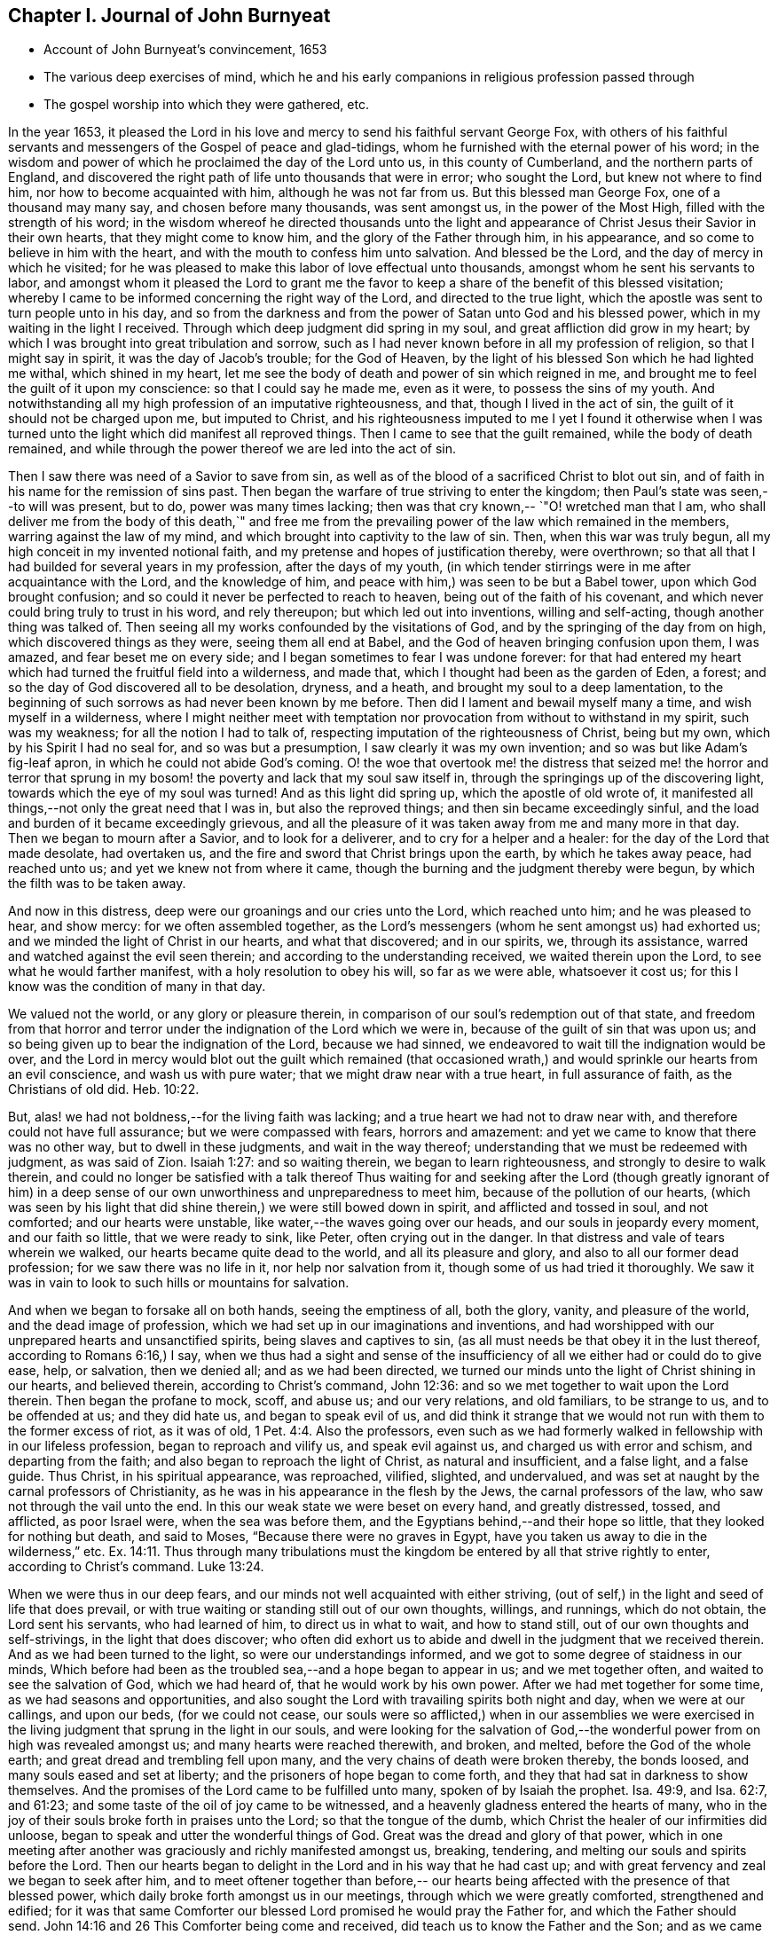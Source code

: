== Chapter I. Journal of John Burnyeat

[.chapter-synopsis]
* Account of John Burnyeat`'s convincement, 1653
* The various deep exercises of mind, which he and his early companions in religious profession passed through
* The gospel worship into which they were gathered, etc.

In the year 1653,
it pleased the Lord in his love and mercy to send his faithful servant George Fox,
with others of his faithful servants and messengers of
the Gospel of peace and glad-tidings,
whom he furnished with the eternal power of his word;
in the wisdom and power of which he proclaimed the day of the Lord unto us,
in this county of Cumberland, and the northern parts of England,
and discovered the right path of life unto thousands that were in error;
who sought the Lord, but knew not where to find him,
nor how to become acquainted with him, although he was not far from us.
But this blessed man George Fox, one of a thousand may many say,
and chosen before many thousands, was sent amongst us, in the power of the Most High,
filled with the strength of his word;
in the wisdom whereof he directed thousands unto the light and
appearance of Christ Jesus their Savior in their own hearts,
that they might come to know him, and the glory of the Father through him,
in his appearance, and so come to believe in him with the heart,
and with the mouth to confess him unto salvation.
And blessed be the Lord, and the day of mercy in which he visited;
for he was pleased to make this labor of love effectual unto thousands,
amongst whom he sent his servants to labor,
and amongst whom it pleased the Lord to grant me the favor to
keep a share of the benefit of this blessed visitation;
whereby I came to be informed concerning the right way of the Lord,
and directed to the true light,
which the apostle was sent to turn people unto in his day,
and so from the darkness and from the power of Satan unto God and his blessed power,
which in my waiting in the light I received.
Through which deep judgment did spring in my soul,
and great affliction did grow in my heart;
by which I was brought into great tribulation and sorrow,
such as I had never known before in all my profession of religion,
so that I might say in spirit, it was the day of Jacob`'s trouble; for the God of Heaven,
by the light of his blessed Son which he had lighted me withal, which shined in my heart,
let me see the body of death and power of sin which reigned in me,
and brought me to feel the guilt of it upon my conscience:
so that I could say he made me, even as it were, to possess the sins of my youth.
And notwithstanding all my high profession of an imputative righteousness, and that,
though I lived in the act of sin, the guilt of it should not be charged upon me,
but imputed to Christ,
and his righteousness imputed to me I yet I found it otherwise when I
was turned unto the light which did manifest all reproved things.
Then I came to see that the guilt remained, while the body of death remained,
and while through the power thereof we are led into the act of sin.

Then I saw there was need of a Savior to save from sin,
as well as of the blood of a sacrificed Christ to blot out sin,
and of faith in his name for the remission of sins past.
Then began the warfare of true striving to enter the kingdom;
then Paul`'s state was seen,--to will was present, but to do,
power was many times lacking; then was that cry known,--
`"O! wretched man that I am, who shall deliver me from the body of this death,`"
and free me from the prevailing power of the law which remained in the members,
warring against the law of my mind, and which brought into captivity to the law of sin.
Then, when this war was truly begun, all my high conceit in my invented notional faith,
and my pretense and hopes of justification thereby, were overthrown;
so that all that I had builded for several years in my profession,
after the days of my youth,
(in which tender stirrings were in me after acquaintance with the Lord,
and the knowledge of him, and peace with him,) was seen to be but a Babel tower,
upon which God brought confusion; and so could it never be perfected to reach to heaven,
being out of the faith of his covenant,
and which never could bring truly to trust in his word, and rely thereupon;
but which led out into inventions, willing and self-acting,
though another thing was talked of.
Then seeing all my works confounded by the visitations of God,
and by the springing of the day from on high, which discovered things as they were,
seeing them all end at Babel, and the God of heaven bringing confusion upon them,
I was amazed, and fear beset me on every side;
and I began sometimes to fear I was undone forever:
for that had entered my heart which had turned the fruitful field into a wilderness,
and made that, which I thought had been as the garden of Eden, a forest;
and so the day of God discovered all to be desolation, dryness, and a heath,
and brought my soul to a deep lamentation,
to the beginning of such sorrows as had never been known by me before.
Then did I lament and bewail myself many a time, and wish myself in a wilderness,
where I might neither meet with temptation nor
provocation from without to withstand in my spirit,
such was my weakness; for all the notion I had to talk of,
respecting imputation of the righteousness of Christ, being but my own,
which by his Spirit I had no seal for, and so was but a presumption,
I saw clearly it was my own invention; and so was but like Adam`'s fig-leaf apron,
in which he could not abide God`'s coming.
O! the woe that overtook me! the distress that seized me! the horror and terror
that sprung in my bosom! the poverty and lack that my soul saw itself in,
through the springings up of the discovering light,
towards which the eye of my soul was turned!
And as this light did spring up, which the apostle of old wrote of,
it manifested all things,--not only the great need that I was in,
but also the reproved things; and then sin became exceedingly sinful,
and the load and burden of it became exceedingly grievous,
and all the pleasure of it was taken away from me and many more in that day.
Then we began to mourn after a Savior, and to look for a deliverer,
and to cry for a helper and a healer: for the day of the Lord that made desolate,
had overtaken us, and the fire and sword that Christ brings upon the earth,
by which he takes away peace, had reached unto us;
and yet we knew not from where it came,
though the burning and the judgment thereby were begun,
by which the filth was to be taken away.

And now in this distress, deep were our groanings and our cries unto the Lord,
which reached unto him; and he was pleased to hear, and show mercy:
for we often assembled together,
as the Lord`'s messengers (whom he sent amongst us) had exhorted us;
and we minded the light of Christ in our hearts, and what that discovered;
and in our spirits, we, through its assistance,
warred and watched against the evil seen therein;
and according to the understanding received, we waited therein upon the Lord,
to see what he would farther manifest, with a holy resolution to obey his will,
so far as we were able, whatsoever it cost us;
for this I know was the condition of many in that day.

We valued not the world, or any glory or pleasure therein,
in comparison of our soul`'s redemption out of that state,
and freedom from that horror and terror under
the indignation of the Lord which we were in,
because of the guilt of sin that was upon us;
and so being given up to bear the indignation of the Lord, because we had sinned,
we endeavored to wait till the indignation would be over,
and the Lord in mercy would blot out the guilt which remained (that
occasioned wrath,) and would sprinkle our hearts from an evil conscience,
and wash us with pure water; that we might draw near with a true heart,
in full assurance of faith, as the Christians of old did. Heb. 10:22.

But, alas! we had not boldness,--for the living faith was lacking;
and a true heart we had not to draw near with,
and therefore could not have full assurance; but we were compassed with fears,
horrors and amazement: and yet we came to know that there was no other way,
but to dwell in these judgments, and wait in the way thereof;
understanding that we must be redeemed with judgment, as was said of Zion.
Isaiah 1:27: and so waiting therein, we began to learn righteousness,
and strongly to desire to walk therein,
and could no longer be satisfied with a talk thereof Thus waiting for
and seeking after the Lord (though greatly ignorant of him) in a deep
sense of our own unworthiness and unpreparedness to meet him,
because of the pollution of our hearts,
(which was seen by his light that did shine therein,) we were still bowed down in spirit,
and afflicted and tossed in soul, and not comforted; and our hearts were unstable,
like water,--the waves going over our heads, and our souls in jeopardy every moment,
and our faith so little, that we were ready to sink, like Peter,
often crying out in the danger.
In that distress and vale of tears wherein we walked,
our hearts became quite dead to the world, and all its pleasure and glory,
and also to all our former dead profession; for we saw there was no life in it,
nor help nor salvation from it, though some of us had tried it thoroughly.
We saw it was in vain to look to such hills or mountains for salvation.

And when we began to forsake all on both hands, seeing the emptiness of all,
both the glory, vanity, and pleasure of the world, and the dead image of profession,
which we had set up in our imaginations and inventions,
and had worshipped with our unprepared hearts and unsanctified spirits,
being slaves and captives to sin,
(as all must needs be that obey it in the lust thereof, according to Romans 6:16,)
I say, when we thus had a sight and sense of the insufficiency
of all we either had or could do to give ease,
help, or salvation, then we denied all; and as we had been directed,
we turned our minds unto the light of Christ shining in our hearts, and believed therein,
according to Christ`'s command, John 12:36:
and so we met together to wait upon the Lord therein.
Then began the profane to mock, scoff, and abuse us; and our very relations,
and old familiars, to be strange to us, and to be offended at us; and they did hate us,
and began to speak evil of us,
and did think it strange that we would not run with them to the former excess of riot,
as it was of old, 1 Pet. 4:4. Also the professors,
even such as we had formerly walked in fellowship with in our lifeless profession,
began to reproach and vilify us, and speak evil against us,
and charged us with error and schism, and departing from the faith;
and also began to reproach the light of Christ, as natural and insufficient,
and a false light, and a false guide.
Thus Christ, in his spiritual appearance, was reproached, vilified, slighted,
and undervalued, and was set at naught by the carnal professors of Christianity,
as he was in his appearance in the flesh by the Jews, the carnal professors of the law,
who saw not through the vail unto the end.
In this our weak state we were beset on every hand, and greatly distressed, tossed,
and afflicted, as poor Israel were, when the sea was before them,
and the Egyptians behind,--and their hope so little,
that they looked for nothing but death, and said to Moses,
"`Because there were no graves in Egypt,
have you taken us away to die in the wilderness,`" etc. Ex. 14:11.
Thus through many tribulations must the
kingdom be entered by all that strive rightly to enter,
according to Christ`'s command. Luke 13:24.

When we were thus in our deep fears,
and our minds not well acquainted with either striving,
(out of self,) in the light and seed of life that does prevail,
or with true waiting or standing still out of our own thoughts, willings, and runnings,
which do not obtain, the Lord sent his servants, who had learned of him,
to direct us in what to wait, and how to stand still,
out of our own thoughts and self-strivings, in the light that does discover;
who often did exhort us to abide and dwell in the judgment that we received therein.
And as we had been turned to the light, so were our understandings informed,
and we got to some degree of staidness in our minds,
Which before had been as the troubled sea,--and a hope began to appear in us;
and we met together often, and waited to see the salvation of God, which we had heard of,
that he would work by his own power.
After we had met together for some time, as we had seasons and opportunities,
and also sought the Lord with travailing spirits both night and day,
when we were at our callings, and upon our beds, (for we could not cease,
our souls were so afflicted,) when in our assemblies we were exercised in
the living judgment that sprung in the light in our souls,
and were looking for the salvation of God,--the
wonderful power from on high was revealed amongst us;
and many hearts were reached therewith, and broken, and melted,
before the God of the whole earth; and great dread and trembling fell upon many,
and the very chains of death were broken thereby, the bonds loosed,
and many souls eased and set at liberty; and the prisoners of hope began to come forth,
and they that had sat in darkness to show themselves.
And the promises of the Lord came to be fulfilled unto many,
spoken of by Isaiah the prophet.
Isa. 49:9, and Isa. 62:7, and 61:23;
and some taste of the oil of joy came to be witnessed,
and a heavenly gladness entered the hearts of many,
who in the joy of their souls broke forth in praises unto the Lord;
so that the tongue of the dumb, which Christ the healer of our infirmities did unloose,
began to speak and utter the wonderful things of God.
Great was the dread and glory of that power,
which in one meeting after another was graciously and richly manifested amongst us,
breaking, tendering, and melting our souls and spirits before the Lord.
Then our hearts began to delight in the Lord and in his way that he had cast up;
and with great fervency and zeal we began to seek after him,
and to meet oftener together than before,-- our hearts
being affected with the presence of that blessed power,
which daily broke forth amongst us in our meetings,
through which we were greatly comforted, strengthened and edified;
for it was that same Comforter our blessed Lord promised he would pray the Father for,
and which the Father should send.
John 14:16 and 26 This Comforter being come and received,
did teach us to know the Father and the Son; and as we came into acquaintance with it,
and into the unity of it, we came to be taught by it, and so taught of the Lord,
according to that new covenant promise,-- They shall be all taught of the Lord.
Isa. 54:13; John 6:4-5.

Then were our hearts inclined to hearken unto the Lord, and our ears,
which he had opened to hear, were bent to hear what the Spirit`'s teaching was,
and what He said unto the Church, who is the chief Shepherd and Bishop of the soul.
Thus were we gathered into a right gospel exercise and gospel worship by Him,
through whose name we had received remission of sins past,
and whose blood had sprinkled our hearts from an evil conscience,
and who gave the pure water that washed and made clean.
So that with true hearts many began to draw nigh unto God in the full assurance of faith,
as the ancient saints did and were accepted, and had access by that one Spirit,
by which we came to be baptized into one body, and so came to drink into one Spirit,
and were refreshed, and greatly comforted;
and grew up together in the mystery of the gospel fellowship; and so we worshipped God,
who is a Spirit, in the Spirit received from him, which is the gospel worship,
according to Christ`'s appointment. John 4:24.
Then we came to see over all the worships in the world,
which were set up either by imitation, or man`'s invention;
and we saw it to be in vain to worship God,
and teach for doctrines the commandments of men, as our Lord had said.
Matt. 15:9; and therefore were we constrained to withdraw from them,
and also (many of us) to go and bear witness against
them in their invented and traditional worships,
where they were ignorant of the life and power of God.

Thus being gathered by the Lord Jesus Christ,
that great Shepherd and Bishop of our souls, we became his sheep,
and did learn to know his voice, and to follow him; and he gave unto us eternal life,
and manifested the riches of his grace in our hearts,
by which we were saved through faith, and delivered from that wrath, fear, and terror,
which had been so weighty upon our souls,
and in measure from the power of that death which had reigned,
and made us miserable and wretched; and we came to partake of that life,
wherein the blessedness does consist.
So then the Lord becoming our Shepherd, he taught us,
and led us forth into green pastures,
where we did feed and rest together with great delight.
O! the joy, the pleasure, and the great delight,
with which our hearts were overcome many times, in our reverent and holy assemblies!
How were our hearts melted as wax, and our souls poured out as water before the Lord,
and our spirits as oil, frankincense and myrrh,
offered up unto the Lord as sweet incense,
when not a word outwardly in all our assembly has been uttered!
And then did the Lord delight to come down into his garden,
and walk in the midst of the beds of spices; and he caused the north wind to awake,
and the south wind to blow upon his garden, and the pleasant showers to descend,
for the refreshing of his tender plants, that they might grow still more and more.

And now unto them that had known the night of sorrow, was the joyful morning come,
according to that ancient experience of David.
Ps. 30:5 and such as had been in the foregoing deep afflictions, tossings,
and distresses, came to witness the fulfilling of that great gospel promise;
"`O! you afflicted, tossed with tempest, and not comforted;
behold I will lay your stones with fair colors, and lay your foundations with sapphires:
and I will make your windows of agates, and your gales of carbuncles,
and all your borders of pleasant stones.
And all your children shall be taught of the Lord;
and great shall be the peace of your children.
In righteousness shall you be established; you shall be far from oppression;
for you shall not fear, and from terror,
for it shall not come near you,`" Isa. 54:11-14.

Thus came we by Him to be gathered into covenant with God,
and lowliness the fulfilling of the promises of God,
in whom all the promises are yes and amen;
and so came to sit together in heavenly places in him,
and to feed upon the heavenly food, the bread of life, that came down from heaven,
which Christ the heavenly Shepherd did give unto us;
who had gathered us from amongst the shepherds that fed
themselves with temporal things from the flock,
but knew not how to feed the flock with spiritual food, for they had it not.
Now we, coming to be acquainted with the power of the Lord Jesus Christ in our hearts,
became great lovers of it, and delighted in the enjoyment thereof;
having already counted all things but as dross and`" dung in
comparison of the excellency that we saw therein;,
and therefore were willing to suffer the loss of all, that we might win him,
as it was with the apostle of old.

And blessed be the Lord, many obtained their desire;
they found their beloved,--met with their Savior,--witnessed his saving health,
by which their souls were healed; and so became his flock and family,
or household of faith.

Then as his children and blessed family,
we still continued to meet together twice in the week, or oftener;
and being gathered together in his name and holy fear, his promise we witnessed,
according to Matt. 27:20, that he was in the midst of us,
and did honor our assemblies with his heavenly power and presence;
and that was our great delight,
and the sweetness of it did wonderfully engage our souls to love him,
and our hearts to wail upon him;
for we found the ancient experience of the Church to be true,
as testified in the Scripture, "`Because of the savor of your good ointments,
your name is as ointment poured forth; therefore do the virgins love you.`"

Thus growing into this experience of the goodness of the Lord, and of the sweetness,
glory, and excellency of his power in our assemblies,
we grew in strength and zeal for our meetings more and more,
and valued the benefit thereof more than any worldly gain; yes,
it was unto some more than our appointed food.

Thus continuing,
we grew more and more into an understanding of divine things and heavenly mysteries,
through the openings of the power which was daily amongst us,
which wrought sweetly in our hearts, which united us more and more unto God,
and knit us together in the perfect bond of love, of fellowship and membership.

So that we became a body compact, made up of many members,
whereof Christ himself became the head; who was with us, and did rule over us,
and further gave gifts unto us,
by which we came still to be enlarged and were further opened,
that we might answer the end for which he had raised us up, and had so far blessed us,
and sanctified us through his word which dwelt in our souls.
So we keeping still in our zeal, and unto our first love, and keeping up our meetings,
and not forsaking the assembling ourselves together, (as the manner of some was of old,
whose example the apostle exhorted the saints not to
follow,) the Lord`'s power continued with us,
and was renewed daily in our meetings; by the openings of which,
our understandings were still more enlarged in the
mysteries of life and the hidden things of God;
so that many through the favor of God, grew in their gifts, and had their mouths opened,
and thus became instruments in the Lord`'s hand to bear witness unto the world,
of the day of the Lord which was broken forth again,
even of the great and notable day Joel had prophesied of, and Peter bore witness unto.
And they were also sent to bear witness against the world, and its evil deeds,
with all the false religions with which mankind had
covered themselves in the darkness and apostasy,
which had spread over them, and now was seen and discovered by the light and day of God.

Thus the Truth grew, and the faithful in it, and many were turned unto God; and his name,
and fame, and glory, and power spread abroad,
and the enemy`'s work and kingdom were discovered,
and struck at by the Lamb and his followers.
This made him begin to rage, and stir up his instruments to oppose the Lord`'s work,
and with all subtlety to hinder people from following the Lamb,
or believing in his light.
So with pen, and tongue, and hands also, the beast and his followers began to war,
and fell to whipping, and scourging, and prisoning, and spoiling of goods,
with reproaching, belying, and slandering the way of truth;
with all that they could do to hinder the exaltation of
the kingdom of the Lord Jesus Christ,
blaspheming his light and his power,--calling his light natural, insufficient,
a false guide, with many reproachful names; and calling his power diabolical,
and the operation and blessed work of it,
which was both to the renewing of the spirit of the mind,
and also to the reformation of the conduct from debauchery, wickedness, unrighteousness,
and witchcraft; even like them of old,
who said Christ cast out devils by Beelzebub the prince thereof But by this time,
they that kept faithful to the Lord, and his light and Spirit in their hearts,
who had come forth through the deep tribulation, as before related, were confirmed,
settled and satisfied, and established in the life that was manifested;
in which they saw over death, and all men`'s profession, and where they were,
and what they fed upon, who cried out so against the light and power of Christ,
which was thus with us, and wrought thus in us in our meetings;
and how they were but mocking at the same that those mocked at,
spoken of in the second of the Acts,
when they thought the Apostles were full of new wine, and so drunk.

The high professors of our days being ignorant of the Holy Ghost,
through their resisting of it, blasphemed the life and power, and at the best,
did but feed upon the tree of knowledge.

For this I still right well remember, that in my waiting upon the Lord,
in the deep distress and weighty judgment that was upon my soul,
to see if he would appear and break through,
and open and give relief from that which kept me down as "`bars of iron,
so that I could not arise or ascend, nor have access,
although out of the deep I cried unto him for deliverance; I say, I can remember,
that in the first notable in-breaking of the power of God upon my soul,
or pouring forth of the Holy Ghost upon me,
the first opening in the same unto me thereby, was,
a true discovery of the tree of knowledge in the mystery,
upon which I saw I had been feeding with all the carnal professors of religion;
and how we had made a profession of that which we had no possession of;
but our souls were in the death,
feeding upon the talk of that which the saints of old did enjoy;
and therein I saw there was no getting to the tree of life,
that our souls might be healed by the leaves of it, and so feed upon the fruit thereof,
that we might live forever.
But as there was a coming under the wounding, slaying sword that Christ brings,
by which the life of the old man comes to be destroyed, who would still live in sin,
and serve it, and yet profess faith in Christ, and to be his servant,
(which is impossible, according to Christ`'s own saying,
"`No man can serve two masters,`" etc.
Matt. 6:24) I saw there was no remedy,--either I must be
buried by that fiery baptism of Christ with him into death,
or else there could be no rising with him into newness of life;
there might be a rising into newness of profession, notion and words;
but that would not do, it was newness of life I must come to,
the other I had tried over and over.
I saw I must die with him, or be planted with him in the likeness of death, that is,
die unto sin, if ever I came to be planted with him in the likeness of his resurrection,
and so live unto God, according to Romans the sixth.
Then when things thus opened in me, I clearly saw we had all been deceived,
in thinking while we lived in the flesh, and after the flesh, and so in the death,
and feeding upon the tree of knowledge, which was forbidden for food,
we might make such a profession as might bring us to reap life everlasting.
But I soon saw, such as a man lived after--such as a man sowed, such should he reap,
and not what a man professed, or what he talked of;
and then I was willing to bow to the cross,
and come under the fiery baptism of the Spirit,
and let that which was consumable be destroyed, that my soul might be saved,
and come to possess that which would endure and abide, and which could not be shaken.
Thus were the heavens shaken also, as well as the earth,
that that which could not be shaken might remain,
(according to Heb. 12:27) and so that which condemned the evil fruits of the flesh,
(as they were owned by us to be in our profession,) both in our loose conduct,
and also in the desires of our hearts, and fleshly lusts which therein sprang,
even the same light and true witness did discover and condemn our fleshly
profession of religion in that same nature and mind which brought forth evil,
or in which evil did dwell and rule; and so came our heaven to be shaken,
and our covering and garment to be taken away, and we left comfortless and naked,
destitute and without a habitation.
And then we saw our sacrificing and our sinning to be alike in the sight of God;
for our prayers were rejected, and all loathed,
because both were done in one nature and from one and the same seed and corrupt heart;
and, therefore, it came to be with us as with Judah of old, as may be read Isa.
1 and Isa. 46:3. where the Lord told Judah, their killing an ox,
their sacrificing a lamb, their offering an oblation and burning incense,
was as the slaying of a man, cutting off a dog`'s neck, offering swine`'s blood,
and blessing an idol.
And thus we saw, for lack of righteousness, and keeping the commandments of the Lord,
and forsaking of our own ways, and that which was evil,
our religion was loathed by the Lord, and we rejected in all our doings,
and left in desolation and barrenness; for whatever we might pretend,
that true saying must stand, a good tree cannot bring forth bad fruit,
nor a bad tree good fruit; the tree is known by its fruit.

Thus things opened wonderfully in us,
and we saw not only common sins which all confess so to be,
though they live in them,--but also the hypocrisy and
sinfulness of the professors of religion,
even in their religion, which was performed out of the true spirit of grace and life,
which in the mystery is the salt that every gospel sacrifice is to be seasoned withal,
according to the example in the figure.
Therefore were we commanded to withdraw, and be separated in our worship,
and to wait to have our hearts sanctified, and the spirit of our minds renewed,
that we might come before him with prepared vessels.
For we soon learned to see this, that it must be true in the substance, as in the figure;
all the vessels of the tabernacle were to be sanctified, consecrated, or made holy.
Therefore did we come out from among such in their worship, who lived in uncleanness,
and pleaded for sin, which made unholy; and we met together,
and waited together in silence: it may be, sometimes,
not a word was uttered in our meetings for months; but every one that was faithful,
waited upon the living word in our own hearts, to know sanctification thereby,
and a thorough cleansing and renewing of our hearts and inward man.
And being cleansed and made fit,
we came to have a great delight in waiting upon the word in our hearts,
for the milk thereof, which Peter speaks of 1 Pet. 2:2; in our so waiting,
we received the milk, or virtue thereof, and grew thereby,
and were fed with the heavenly food that rightly nourished our souls;
and so we came to receive more and more of the
Spirit of grace and life from Christ our Savior,
who is full of it, in whom the fulness dwells.
In the power thereof we worshipped the Father, who is a Spirit,
and we waited upon the teachings of his grace in our hearts;
and he taught us thereby to deny ungodliness and worldly lusts, and to live righteously,
godly, and soberly in this present evil world.
Thus we came to know the true teacher, which the saints of old did witness,
as says the Apostle, Titus 2:12, and therefore lacked not a teacher,
nor true divine instructions, though we had left the hireling priests,
and also other high-flown notionists, and sat down together in silence;
for this was our desire,
to have all flesh silenced before the Lord and his power both in our own hearts,
and from without.
And as we thus came into true silence and inward stillness,
we began to hear the voice of him, who said, he was the resurrection and the life;
and he said unto us.

Live, and gave unto our souls life; and this holy gift which he has given,
has been in us as a well of water springing up into eternal life,
according to his promise; and, therefore,
has it been our delight all along to wait upon it,
and draw nigh with our spirits unto it, both in our meetings, and also at other times;
that we might both be taught and saved by it,
for by it the saints were saved through faith, etc. as Paul wrote unto them. Eph. 2:8.
